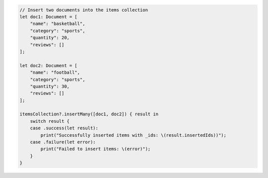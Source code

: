 .. code-block:: swift

    // Insert two documents into the items collection
    let doc1: Document = [
        "name": "basketball",
        "category": "sports",
        "quantity": 20,
        "reviews": []
    ];

    let doc2: Document = [
        "name": "football",
        "category": "sports",
        "quantity": 30,
        "reviews": []
    ];

    itemsCollection?.insertMany([doc1, doc2]) { result in
        switch result {
        case .success(let result):
            print("Successfully inserted items with _ids: \(result.insertedIds))");
        case .failure(let error):
            print("Failed to insert items: \(error)");
        }
    }
